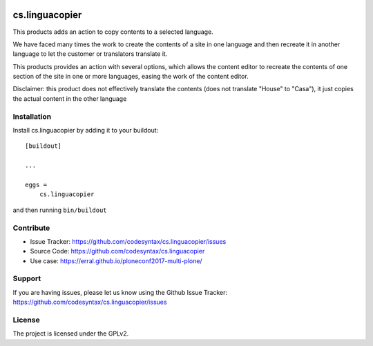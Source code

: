 .. image:: https://secure.travis-ci.org/codesyntax/cs.linguacopier.png?branch=master
 :target: http://travis-ci.org/codesyntax/cs.linguacopier

.. image:: https://coveralls.io/repos/github/codesyntax/cs.linguacopier/badge.svg?branch=master
 :target: https://coveralls.io/github/codesyntax/cs.linguacopier?branch=master

.. image:: https://landscape.io/github/codesyntax/cs.linguacopier/master/landscape.svg?style=flat
  :target: https://landscape.io/github/codesyntax/cs.linguacopier/master
  :alt: Code Health

.. image:: https://readthedocs.org/projects/cslinguacopier/badge/?version=latest
  :target: https://cslinguacopier.readthedocs.io/en/latest/?badge=latest

==============================================================================
cs.linguacopier
==============================================================================

This products adds an action to copy contents to a selected language.

We have faced many times the work to create the contents of a site in one language and then recreate
it in another language to let the customer or translators translate it.

This products provides an action with several options, which allows the content editor to recreate the contents of one section of the site in one or more languages, easing the work of the content editor.

Disclaimer: this product does not effectively translate the contents (does not translate "House" to "Casa"), it just copies the actual content in the other language

Installation
------------

Install cs.linguacopier by adding it to your buildout::

    [buildout]

    ...

    eggs =
        cs.linguacopier


and then running ``bin/buildout``


Contribute
----------

- Issue Tracker: https://github.com/codesyntax/cs.linguacopier/issues
- Source Code: https://github.com/codesyntax/cs.linguacopier
- Use case: https://erral.github.io/ploneconf2017-multi-plone/


Support
-------

If you are having issues, please let us know using the Github Issue Tracker: https://github.com/codesyntax/cs.linguacopier/issues


License
-------

The project is licensed under the GPLv2.
